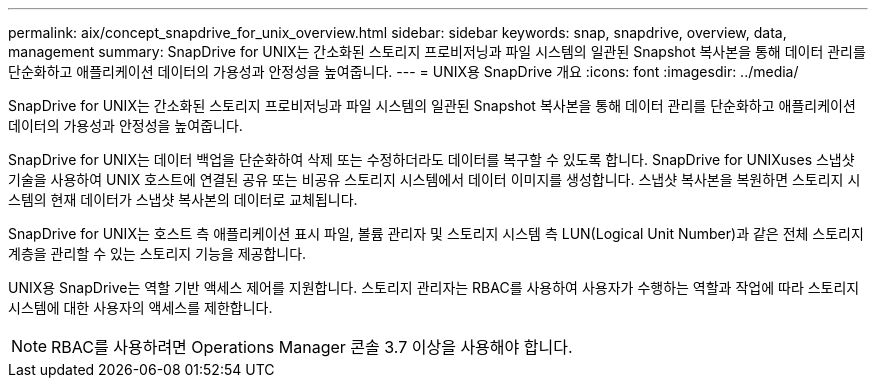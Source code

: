 ---
permalink: aix/concept_snapdrive_for_unix_overview.html 
sidebar: sidebar 
keywords: snap, snapdrive, overview, data, management 
summary: SnapDrive for UNIX는 간소화된 스토리지 프로비저닝과 파일 시스템의 일관된 Snapshot 복사본을 통해 데이터 관리를 단순화하고 애플리케이션 데이터의 가용성과 안정성을 높여줍니다. 
---
= UNIX용 SnapDrive 개요
:icons: font
:imagesdir: ../media/


[role="lead"]
SnapDrive for UNIX는 간소화된 스토리지 프로비저닝과 파일 시스템의 일관된 Snapshot 복사본을 통해 데이터 관리를 단순화하고 애플리케이션 데이터의 가용성과 안정성을 높여줍니다.

SnapDrive for UNIX는 데이터 백업을 단순화하여 삭제 또는 수정하더라도 데이터를 복구할 수 있도록 합니다. SnapDrive for UNIXuses 스냅샷 기술을 사용하여 UNIX 호스트에 연결된 공유 또는 비공유 스토리지 시스템에서 데이터 이미지를 생성합니다. 스냅샷 복사본을 복원하면 스토리지 시스템의 현재 데이터가 스냅샷 복사본의 데이터로 교체됩니다.

SnapDrive for UNIX는 호스트 측 애플리케이션 표시 파일, 볼륨 관리자 및 스토리지 시스템 측 LUN(Logical Unit Number)과 같은 전체 스토리지 계층을 관리할 수 있는 스토리지 기능을 제공합니다.

UNIX용 SnapDrive는 역할 기반 액세스 제어를 지원합니다. 스토리지 관리자는 RBAC를 사용하여 사용자가 수행하는 역할과 작업에 따라 스토리지 시스템에 대한 사용자의 액세스를 제한합니다.


NOTE: RBAC를 사용하려면 Operations Manager 콘솔 3.7 이상을 사용해야 합니다.
